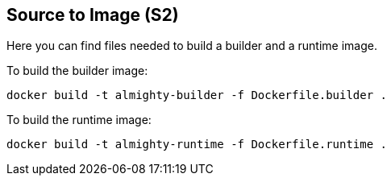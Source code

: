 == Source to Image (S2)

Here you can find files needed to build a builder and a runtime image.

To build the builder image:

----
docker build -t almighty-builder -f Dockerfile.builder .
----

To build the runtime image:

----
docker build -t almighty-runtime -f Dockerfile.runtime .
----


